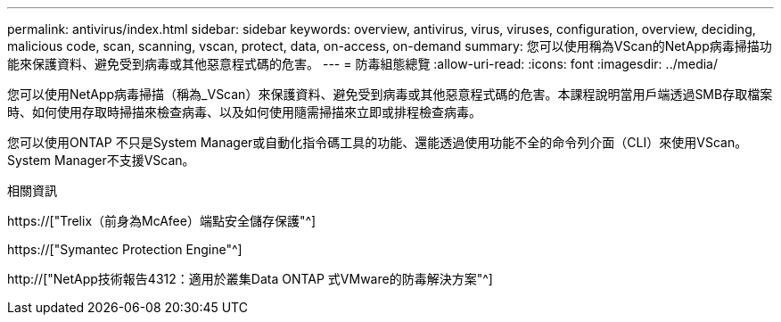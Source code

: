 ---
permalink: antivirus/index.html 
sidebar: sidebar 
keywords: overview, antivirus, virus, viruses, configuration, overview, deciding, malicious code, scan, scanning, vscan, protect, data, on-access, on-demand 
summary: 您可以使用稱為VScan的NetApp病毒掃描功能來保護資料、避免受到病毒或其他惡意程式碼的危害。 
---
= 防毒組態總覽
:allow-uri-read: 
:icons: font
:imagesdir: ../media/


[role="lead"]
您可以使用NetApp病毒掃描（稱為_VScan）來保護資料、避免受到病毒或其他惡意程式碼的危害。本課程說明當用戶端透過SMB存取檔案時、如何使用存取時掃描來檢查病毒、以及如何使用隨需掃描來立即或排程檢查病毒。

您可以使用ONTAP 不只是System Manager或自動化指令碼工具的功能、還能透過使用功能不全的命令列介面（CLI）來使用VScan。System Manager不支援VScan。

.相關資訊
https://["Trelix（前身為McAfee）端點安全儲存保護"^]

https://["Symantec Protection Engine"^]

http://["NetApp技術報告4312：適用於叢集Data ONTAP 式VMware的防毒解決方案"^]

